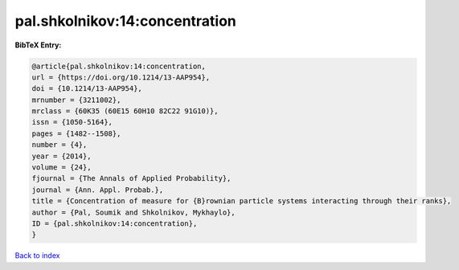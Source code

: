 pal.shkolnikov:14:concentration
===============================

.. :cite:t:`pal.shkolnikov:14:concentration`

.. bibliography:: ../../All.bib

**BibTeX Entry:**

.. code-block:: bibtex

   @article{pal.shkolnikov:14:concentration,
   url = {https://doi.org/10.1214/13-AAP954},
   doi = {10.1214/13-AAP954},
   mrnumber = {3211002},
   mrclass = {60K35 (60E15 60H10 82C22 91G10)},
   issn = {1050-5164},
   pages = {1482--1508},
   number = {4},
   year = {2014},
   volume = {24},
   fjournal = {The Annals of Applied Probability},
   journal = {Ann. Appl. Probab.},
   title = {Concentration of measure for {B}rownian particle systems interacting through their ranks},
   author = {Pal, Soumik and Shkolnikov, Mykhaylo},
   ID = {pal.shkolnikov:14:concentration},
   }

`Back to index <../index>`_
